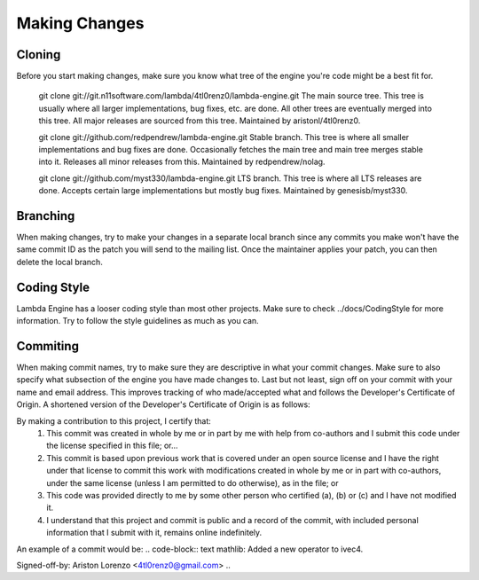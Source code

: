 ==============
Making Changes
==============

Cloning
=======
Before you start making changes, make sure you know what tree of the
engine you're code might be a best fit for.

    git clone git://git.n11software.com/lambda/4tl0renz0/lambda-engine.git
    The main source tree. This tree is usually where all larger
    implementations, bug fixes, etc. are done. All other trees are
    eventually merged into this tree. All major releases are sourced
    from this tree. Maintained by aristonl/4tl0renz0.

    git clone git://github.com/redpendrew/lambda-engine.git
    Stable branch. This tree is where all smaller implementations and
    bug fixes are done. Occasionally fetches the main tree and main
    tree merges stable into it. Releases all minor releases from this.
    Maintained by redpendrew/nolag.

    git clone git://github.com/myst330/lambda-engine.git
    LTS branch. This tree is where all LTS releases are done. Accepts
    certain large implementations but mostly bug fixes. Maintained by
    genesisb/myst330.

Branching
=========
When making changes, try to make your changes in a separate local branch since 
any commits you make won't have the same commit ID as the patch you will send 
to the mailing list. Once the maintainer applies your patch, you can then
delete the local branch.

Coding Style
============
Lambda Engine has a looser coding style than most other projects.
Make sure to check ../docs/CodingStyle for more information. Try to 
follow the style guidelines as much as you can.

Commiting
=========
When making commit names, try to make sure they are descriptive in what
your commit changes. Make sure to also specify what subsection of the
engine you have made changes to. Last but not least, sign off on your
commit with your name and email address. This improves tracking of who
made/accepted what and follows the Developer's Certificate of Origin.
A shortened version of the Developer's Certificate of Origin is as
follows:

.. code-block:: text
By making a contribution to this project, I certify that:
	1. This commit was created in whole by me or in part by me with help from co-authors and I submit this code under the license specified in this file; or...
	2. This commit is based upon previous work that is covered under an open source license and I have the right under that license to commit this work with modifications created in whole by me or in part with co-authors, under the same license (unless I am permitted to do otherwise), as in the file; or
	3. This code was provided directly to me by some other person who certified (a), (b) or (c) and I have not modified it.
	4. I understand that this project and commit is public and a record of the commit, with included personal information that I submit with it, remains online indefinitely.
..

An example of a commit would be:
.. code-block:: text
mathlib: Added a new operator to ivec4.

Signed-off-by: Ariston Lorenzo <4tl0renz0@gmail.com>
..

